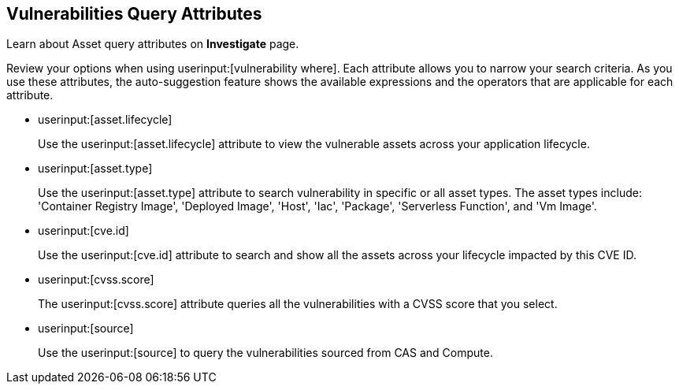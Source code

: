 == Vulnerabilities Query Attributes

Learn about Asset query attributes on *Investigate* page.

Review your options when using userinput:[vulnerability where]. Each attribute allows you to narrow your search criteria. As you use these attributes, the auto-suggestion feature shows the available expressions and the operators that are applicable for each attribute.

//vulnerabilty where age = 5 days
//package.name
//prioritized
//risk.factors
//severity
//version

*  userinput:[asset.lifecycle] 
+
Use the userinput:[asset.lifecycle] attribute to view the vulnerable assets across your application lifecycle.

*  userinput:[asset.type] 
+
Use the userinput:[asset.type] attribute to search vulnerability in specific or all asset types. The asset types include: 'Container Registry Image', 'Deployed Image', 'Host', 'Iac', 'Package', 'Serverless Function', and 'Vm Image'.

*  userinput:[cve.id]
+
Use the userinput:[cve.id] attribute to search and show all the assets across your lifecycle impacted by this CVE ID.

*  userinput:[cvss.score]
+
The userinput:[cvss.score] attribute queries all the vulnerabilities with a CVSS score that you select.

* userinput:[source]
+
Use the userinput:[source] to query the vulnerabilities sourced from CAS and Compute.